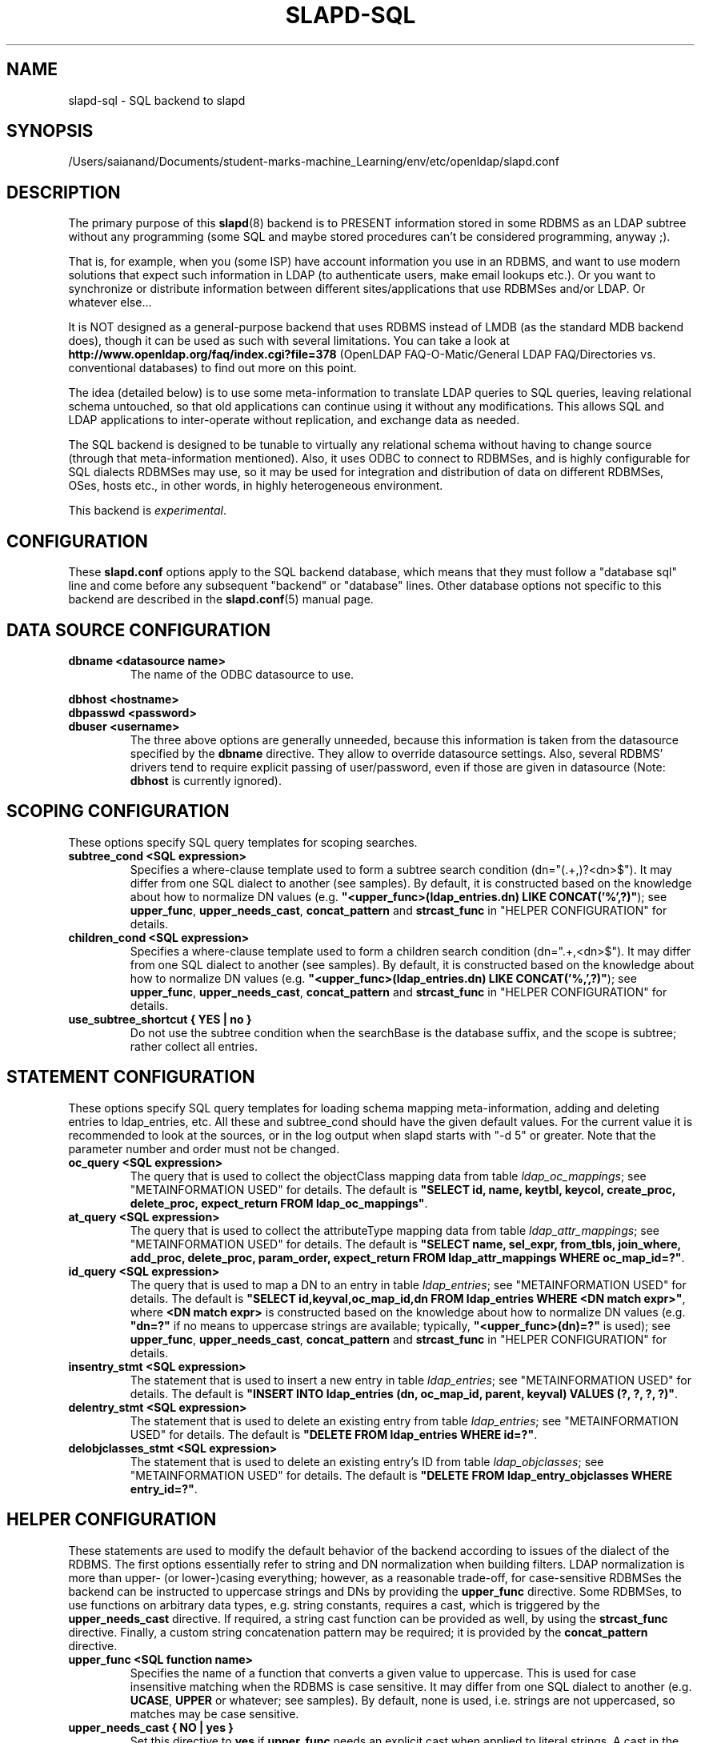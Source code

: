 .lf 1 stdin
.TH SLAPD-SQL 5 "2023/02/08" "OpenLDAP 2.6.4"
.\" $OpenLDAP$
.SH NAME
slapd\-sql \- SQL backend to slapd
.SH SYNOPSIS
/Users/saianand/Documents/student-marks-machine_Learning/env/etc/openldap/slapd.conf
.SH DESCRIPTION
The primary purpose of this
.BR slapd (8)
backend is to PRESENT information stored in some RDBMS as an LDAP subtree
without any programming (some SQL and maybe stored procedures can't be
considered programming, anyway ;).
.LP
That is, for example, when you (some ISP) have account information you
use in an RDBMS, and want to use modern solutions that expect such
information in LDAP (to authenticate users, make email lookups etc.).
Or you want to synchronize or distribute information between different
sites/applications that use RDBMSes and/or LDAP.
Or whatever else...
.LP
It is NOT designed as a general-purpose backend that uses RDBMS instead
of LMDB (as the standard MDB backend does), though it can be
used as such with several limitations.
You can take a look at
.B http://www.openldap.org/faq/index.cgi?file=378 
(OpenLDAP FAQ\-O\-Matic/General LDAP FAQ/Directories vs. conventional
databases) to find out more on this point.
.LP
The idea (detailed below) is to use some meta-information to translate
LDAP queries to SQL queries, leaving relational schema untouched, so
that old applications can continue using it without any
modifications.
This allows SQL and LDAP applications to inter-operate without
replication, and exchange data as needed.
.LP
The SQL backend is designed to be tunable to virtually any relational
schema without having to change source (through that meta-information
mentioned).
Also, it uses ODBC to connect to RDBMSes, and is highly configurable
for SQL dialects RDBMSes may use, so it may be used for integration
and distribution of data on different RDBMSes, OSes, hosts etc., in
other words, in highly heterogeneous environment.
.LP
This backend is \fIexperimental\fP.
.SH CONFIGURATION
These
.B slapd.conf
options apply to the SQL backend database, which means that 
they must follow a "database sql" line and come before any
subsequent "backend" or "database" lines.
Other database options not specific to this backend are described 
in the
.BR slapd.conf (5)
manual page.
.SH DATA SOURCE CONFIGURATION

.TP
.B dbname <datasource name>
The name of the ODBC datasource to use.
.LP
.B dbhost <hostname>
.br
.B dbpasswd <password>
.br
.B dbuser <username>
.RS
The three above options are generally unneeded, because this information
is taken from the datasource specified by the
.B dbname
directive.
They allow to override datasource settings.
Also, several RDBMS' drivers tend to require explicit passing of user/password,
even if those are given in datasource (Note:
.B dbhost
is currently ignored).
.RE
.SH SCOPING CONFIGURATION
These options specify SQL query templates for scoping searches.

.TP
.B subtree_cond <SQL expression>
Specifies a where-clause template used to form a subtree search condition
(dn="(.+,)?<dn>$").
It may differ from one SQL dialect to another (see samples).
By default, it is constructed based on the knowledge about
how to normalize DN values (e.g.
\fB"<upper_func>(ldap_entries.dn) LIKE CONCAT('%',?)"\fP);
see \fBupper_func\fP, \fBupper_needs_cast\fP, \fBconcat_pattern\fP
and \fBstrcast_func\fP in "HELPER CONFIGURATION" for details.

.TP
.B children_cond <SQL expression>
Specifies a where-clause template used to form a children search condition
(dn=".+,<dn>$").
It may differ from one SQL dialect to another (see samples).
By default, it is constructed based on the knowledge about
how to normalize DN values (e.g.
\fB"<upper_func>(ldap_entries.dn) LIKE CONCAT('%,',?)"\fP);
see \fBupper_func\fP, \fBupper_needs_cast\fP, \fBconcat_pattern\fP
and \fBstrcast_func\fP in "HELPER CONFIGURATION" for details.

.TP
.B use_subtree_shortcut { YES | no }
Do not use the subtree condition when the searchBase is the database
suffix, and the scope is subtree; rather collect all entries.

.RE
.SH STATEMENT CONFIGURATION
These options specify SQL query templates for loading schema mapping
meta-information, adding and deleting entries to ldap_entries, etc.
All these and subtree_cond should have the given default values.
For the current value it is recommended to look at the sources,
or in the log output when slapd starts with "\-d 5" or greater.
Note that the parameter number and order must not be changed.

.TP
.B oc_query <SQL expression>
The query that is used to collect the objectClass mapping data
from table \fIldap_oc_mappings\fP; see "METAINFORMATION USED" for details.
The default is
\fB"SELECT id, name, keytbl, keycol, create_proc, delete_proc, expect_return
FROM ldap_oc_mappings"\fP.

.TP
.B at_query <SQL expression>
The query that is used to collect the attributeType mapping data
from table \fIldap_attr_mappings\fP; see "METAINFORMATION USED" for details.
The default is
\fB"SELECT name, sel_expr, from_tbls, join_where, add_proc, delete_proc,
param_order, expect_return FROM ldap_attr_mappings WHERE oc_map_id=?"\fP.

.TP
.B id_query <SQL expression>
The query that is used to map a DN to an entry
in table \fIldap_entries\fP; see "METAINFORMATION USED" for details.
The default is
\fB"SELECT id,keyval,oc_map_id,dn FROM ldap_entries WHERE <DN match expr>"\fP,
where \fB<DN match expr>\fP is constructed based on the knowledge about
how to normalize DN values (e.g. \fB"dn=?"\fP if no means to uppercase
strings are available; typically, \fB"<upper_func>(dn)=?"\fP is used);
see \fBupper_func\fP, \fBupper_needs_cast\fP, \fBconcat_pattern\fP
and \fBstrcast_func\fP in "HELPER CONFIGURATION" for details.

.TP
.B insentry_stmt <SQL expression>
The statement that is used to insert a new entry
in table \fIldap_entries\fP; see "METAINFORMATION USED" for details.
The default is
\fB"INSERT INTO ldap_entries (dn, oc_map_id, parent, keyval) VALUES
(?, ?, ?, ?)"\fP.

.TP
.B delentry_stmt <SQL expression>
The statement that is used to delete an existing entry
from table \fIldap_entries\fP; see "METAINFORMATION USED" for details.
The default is
\fB"DELETE FROM ldap_entries WHERE id=?"\fP.

.TP
.B delobjclasses_stmt <SQL expression>
The statement that is used to delete an existing entry's ID
from table \fIldap_objclasses\fP; see "METAINFORMATION USED" for details.
The default is
\fB"DELETE FROM ldap_entry_objclasses WHERE entry_id=?"\fP.

.RE
.SH HELPER CONFIGURATION
These statements are used to modify the default behavior of the backend
according to issues of the dialect of the RDBMS.
The first options essentially refer to string and DN normalization
when building filters.
LDAP normalization is more than upper- (or lower-)casing everything;
however, as a reasonable trade-off, for case-sensitive RDBMSes the backend
can be instructed to uppercase strings and DNs by providing
the \fBupper_func\fP directive.
Some RDBMSes, to use functions on arbitrary data types, e.g. string
constants, requires a cast, which is triggered
by the \fBupper_needs_cast\fP directive.
If required, a string cast function can be provided as well,
by using the \fBstrcast_func\fP directive.
Finally, a custom string concatenation pattern may be required;
it is provided by the \fBconcat_pattern\fP directive.

.TP
.B upper_func <SQL function name>
Specifies the name of a function that converts a given value to uppercase.
This is used for case insensitive matching when the RDBMS is case sensitive.
It may differ from one SQL dialect to another (e.g. \fBUCASE\fP, \fBUPPER\fP
or whatever; see samples).  By default, none is used, i.e. strings are not
uppercased, so matches may be case sensitive.

.TP
.B upper_needs_cast { NO | yes }
Set this directive to 
.B yes
if 
.B upper_func
needs an explicit cast when applied to literal strings.
A cast in the form
.B CAST (<arg> AS VARCHAR(<max DN length>))
is used, where
.B <max DN length>
is builtin in back-sql; see macro
.B BACKSQL_MAX_DN_LEN
(currently 255; note that slapd's builtin limit, in macro
.BR SLAP_LDAPDN_MAXLEN ,
is set to 8192).
This is \fIexperimental\fP and may change in future releases.

.TP
.B strcast_func <SQL function name>
Specifies the name of a function that converts a given value to a string
for appropriate ordering.  This is used in "SELECT DISTINCT" statements
for strongly typed RDBMSes with little implicit casting (like PostgreSQL),
when a literal string is specified.
This is \fIexperimental\fP and may change in future releases.

.TP
.B concat_pattern <pattern>
This statement defines the
.B pattern 
that is used to concatenate strings.  The
.B pattern
MUST contain two question marks, '?', that will be replaced 
by the two strings that must be concatenated.  The default value is
.BR "CONCAT(?,?)";
a form that is known to be highly portable (IBM db2, PostgreSQL) is 
.BR "?||?",
but an explicit cast may be required when operating on literal strings:
.BR "CAST(?||? AS VARCHAR(<length>))".
On some RDBMSes (IBM db2, MSSQL) the form
.B "?+?"
is known to work as well.
Carefully check the documentation of your RDBMS or stay with the examples
for supported ones.
This is \fIexperimental\fP and may change in future releases.

.TP
.B aliasing_keyword <string>
Define the aliasing keyword.  Some RDBMSes use the word "\fIAS\fP"
(the default), others don't use any.

.TP
.B aliasing_quote <string>
Define the quoting char of the aliasing keyword.  Some RDBMSes 
don't require any (the default), others may require single 
or double quotes.

.TP
.B has_ldapinfo_dn_ru { NO | yes }
Explicitly inform the backend whether the dn_ru column
(DN in reverse uppercased form) is present in table \fIldap_entries\fP.
Overrides automatic check (this is required, for instance,
by PostgreSQL/unixODBC).
This is \fIexperimental\fP and may change in future releases.

.TP
.B fail_if_no_mapping { NO | yes }
When set to
.B yes
it forces \fIattribute\fP write operations to fail if no appropriate
mapping between LDAP attributes and SQL data is available.
The default behavior is to ignore those changes that cannot be mapped.
It has no impact on objectClass mapping, i.e. if the
.I structuralObjectClass
of an entry cannot be mapped to SQL by looking up its name 
in ldap_oc_mappings, an 
.I add
operation will fail regardless of the
.B fail_if_no_mapping
switch; see section "METAINFORMATION USED" for details.
This is \fIexperimental\fP and may change in future releases.

.TP
.B allow_orphans { NO | yes }
When set to 
.B yes
orphaned entries (i.e. without the parent entry in the database)
can be added.  This option should be used with care, possibly 
in conjunction with some special rule on the RDBMS side that
dynamically creates the missing parent.

.TP
.B baseObject [ <filename> ]
Instructs the database to create and manage an in-memory baseObject
entry instead of looking for one in the RDBMS.
If the (optional) 
.B <filename>
argument is given, the entry is read from that file in
.BR LDIF (5)
format; otherwise, an entry with objectClass \fBextensibleObject\fP
is created based on the contents of the RDN of the \fIbaseObject\fP.
This is particularly useful when \fIldap_entries\fP
information is stored in a view rather than in a table, and 
.B union
is not supported for views, so that the view can only specify
one rule to compute the entry structure for one objectClass.
This topic is discussed further in section "METAINFORMATION USED".
This is \fIexperimental\fP and may change in future releases.

.TP
.B create_needs_select { NO | yes }
Instructs the database whether or not entry creation
in table \fIldap_entries\fP needs a subsequent select to collect 
the automatically assigned ID, instead of being returned 
by a stored procedure.

.LP
.B fetch_attrs <attrlist>
.br
.B fetch_all_attrs { NO | yes }
.RS
The first statement allows one to provide a list of attributes that
must always be fetched in addition to those requested by any specific
operation, because they are required for the proper usage of the
backend.  For instance, all attributes used in ACLs should be listed
here.  The second statement is a shortcut to require all attributes 
to be always loaded.  Note that the dynamically generated attributes,
e.g. \fIhasSubordinates\fP, \fIentryDN\fP and other implementation
dependent attributes are \fBNOT\fP generated at this point, for
consistency with the rest of slapd.  This may change in the future.
.RE

.TP
.B check_schema { YES | no }
Instructs the database to check schema adherence of entries after
modifications, and structural objectClass chain when entries are built.
By default it is set to 
.BR yes .

.TP
.B sqllayer <name> [...]
Loads the layer \fB<name>\fP onto a stack of helpers that are used 
to map DNs from LDAP to SQL representation and vice-versa.
Subsequent args are passed to the layer configuration routine.
This is \fIhighly experimental\fP and should be used with extreme care.
The API of the layers is not frozen yet, so it is unpublished.

.TP
.B autocommit { NO | yes }
Activates autocommit; by default, it is off.

.SH METAINFORMATION USED
.LP
Almost everything mentioned later is illustrated in examples located
in the
.B servers/slapd/back\-sql/rdbms_depend/
directory in the OpenLDAP source tree, and contains scripts for
generating sample database for Oracle, MS SQL Server, mySQL and more
(including PostgreSQL and IBM db2).
.LP
The first thing that one must arrange is what set of LDAP
object classes can present your RDBMS information.
.LP
The easiest way is to create an objectClass for each entity you had in
ER-diagram when designing your relational schema.
Any relational schema, no matter how normalized it is, was designed
after some model of your application's domain (for instance, accounts,
services etc. in ISP), and is used in terms of its entities, not just
tables of normalized schema.
It means that for every attribute of every such instance there is an
effective SQL query that loads its values.
.LP
Also you might want your object classes to conform to some of the standard
schemas like inetOrgPerson etc.
.LP
Nevertheless, when you think it out, we must define a way to translate
LDAP operation requests to (a series of) SQL queries.
Let us deal with the SEARCH operation.
.LP
Example:
Let's suppose that we store information about persons working in our 
organization in two tables:
.LP
.nf
  PERSONS              PHONES
  ----------           -------------
  id integer           id integer
  first_name varchar   pers_id integer references persons(id)
  last_name varchar    phone
  middle_name varchar
  ...
.fi
.LP
(PHONES contains telephone numbers associated with persons).
A person can have several numbers, then PHONES contains several
records with corresponding pers_id, or no numbers (and no records in
PHONES with such pers_id).
An LDAP objectclass to present such information could look like this:
.LP
.nf
  person
  -------
  MUST cn
  MAY telephoneNumber $ firstName $ lastName
  ...
.fi
.LP
To fetch all values for cn attribute given person ID, we construct the
query:
.LP
.nf
  SELECT CONCAT(persons.first_name,' ',persons.last_name)
      AS cn FROM persons WHERE persons.id=?
.fi
.LP
for telephoneNumber we can use:
.LP
.nf
  SELECT phones.phone AS telephoneNumber FROM persons,phones
      WHERE persons.id=phones.pers_id AND persons.id=?
.fi
.LP
If we wanted to service LDAP requests with filters like
(telephoneNumber=123*), we would construct something like:
.LP
.nf
  SELECT ... FROM persons,phones
      WHERE persons.id=phones.pers_id
          AND persons.id=?
          AND phones.phone like '%1%2%3%'
.fi
.LP
(note how the telephoneNumber match is expanded in multiple wildcards
to account for interspersed ininfluential chars like spaces, dashes
and so; this occurs by design because telephoneNumber is defined after 
a specially recognized syntax).
So, if we had information about what tables contain values for each
attribute, how to join these tables and arrange these values, we could
try to automatically generate such statements, and translate search
filters to SQL WHERE clauses.
.LP
To store such information, we add three more tables to our schema
and fill it with data (see samples):
.LP
.nf
  ldap_oc_mappings (some columns are not listed for clarity)
  ---------------
  id=1
  name="person"
  keytbl="persons"
  keycol="id"
.fi
.LP
This table defines a mapping between objectclass (its name held in the
"name" column), and a table that holds the primary key for corresponding
entities.
For instance, in our example, the person entity, which we are trying
to present as "person" objectclass, resides in two tables (persons and
phones), and is identified by the persons.id column (that we will call
the primary key for this entity).
Keytbl and keycol thus contain "persons" (name of the table), and "id"
(name of the column).
.LP
.nf
  ldap_attr_mappings (some columns are not listed for clarity)
  -----------
  id=1
  oc_map_id=1
  name="cn"
  sel_expr="CONCAT(persons.first_name,' ',persons.last_name)"
  from_tbls="persons"
  join_where=NULL
  ************
  id=<n>
  oc_map_id=1
  name="telephoneNumber"
  sel_expr="phones.phone"
  from_tbls="persons,phones"
  join_where="phones.pers_id=persons.id"
.fi
.LP
This table defines mappings between LDAP attributes and SQL queries
that load their values.
Note that, unlike LDAP schema, these are not
.B attribute types
- the attribute "cn" for "person" objectclass can
have its values in different tables than "cn" for some other objectclass,
so attribute mappings depend on objectclass mappings (unlike attribute
types in LDAP schema, which are indifferent to objectclasses).
Thus, we have oc_map_id column with link to oc_mappings table.
.LP
Now we cut the SQL query that loads values for a given attribute into 3 parts.
First goes into sel_expr column - this is the expression we had
between SELECT and FROM keywords, which defines WHAT to load.
Next is table list - text between FROM and WHERE keywords.
It may contain aliases for convenience (see examples).
The last is part of the where clause, which (if it exists at all) expresses the
condition for joining the table containing values with the table
containing the primary key (foreign key equality and such).
If values are in the same table as the primary key, then this column is
left NULL (as for cn attribute above).
.LP
Having this information in parts, we are able to not only construct
queries that load attribute values by id of entry (for this we could
store SQL query as a whole), but to construct queries that load id's
of objects that correspond to a given search filter (or at least part of
it).
See below for examples.
.LP
.nf
  ldap_entries
  ------------
  id=1
  dn=<dn you choose>
  oc_map_id=...
  parent=<parent record id>
  keyval=<value of primary key>
.fi
.LP
This table defines mappings between DNs of entries in your LDAP tree,
and values of primary keys for corresponding relational data.
It has recursive structure (parent column references id column of the
same table), which allows you to add any tree structure(s) to your
flat relational data.
Having id of objectclass mapping, we can determine table and column
for primary key, and keyval stores value of it, thus defining the exact
tuple corresponding to the LDAP entry with this DN.
.LP
Note that such design (see exact SQL table creation query) implies one
important constraint - the key must be an integer.
But all that I know about well-designed schemas makes me think that it's
not very narrow ;) If anyone needs support for different types for
keys - he may want to write a patch, and submit it to OpenLDAP ITS,
then I'll include it.
.LP
Also, several users complained that they don't really need very
structured trees, and they don't want to update one more table every
time they add or delete an instance in the relational schema.
Those people can use a view instead of a real table for ldap_entries, something
like this (by Robin Elfrink):
.LP
.nf
  CREATE VIEW ldap_entries (id, dn, oc_map_id, parent, keyval)
      AS
          SELECT 0, UPPER('o=MyCompany,c=NL'),
              3, 0, 'baseObject' FROM unixusers WHERE userid='root'
      UNION
          SELECT (1000000000+userid),
              UPPER(CONCAT(CONCAT('cn=',gecos),',o=MyCompany,c=NL')),
              1, 0, userid FROM unixusers
      UNION
          SELECT (2000000000+groupnummer),
              UPPER(CONCAT(CONCAT('cn=',groupname),',o=MyCompany,c=NL')),
              2, 0, groupnummer FROM groups;
.fi

.LP
If your RDBMS does not support
.B unions
in views, only one objectClass can be mapped in
.BR ldap_entries ,
and the baseObject cannot be created; in this case, see the 
.B baseObject
directive for a possible workaround.

.LP
.SH TYPICAL SQL BACKEND OPERATION
Having meta-information loaded, the SQL backend uses these tables to
determine a set of primary keys of candidates (depending on search
scope and filter).
It tries to do it for each objectclass registered in ldap_objclasses.
.LP
Example:
for our query with filter (telephoneNumber=123*) we would get the following 
query generated (which loads candidate IDs)
.LP
.nf
  SELECT ldap_entries.id,persons.id, 'person' AS objectClass,
         ldap_entries.dn AS dn
    FROM ldap_entries,persons,phones
   WHERE persons.id=ldap_entries.keyval
     AND ldap_entries.objclass=?
     AND ldap_entries.parent=?
     AND phones.pers_id=persons.id
     AND (phones.phone LIKE '%1%2%3%')
.fi
.LP
(for ONELEVEL search)
or "... AND dn=?" (for BASE search)
or "... AND dn LIKE '%?'" (for SUBTREE)
.LP
Then, for each candidate, we load the requested attributes using
per-attribute queries like
.LP
.nf
  SELECT phones.phone AS telephoneNumber
    FROM persons,phones
   WHERE persons.id=? AND phones.pers_id=persons.id
.fi
.LP
Then, we use test_filter() from the frontend API to test the entry for a full
LDAP search filter match (since we cannot effectively make sense of
SYNTAX of corresponding LDAP schema attribute, we translate the filter
into the most relaxed SQL condition to filter candidates), and send it to
the user.
.LP
ADD, DELETE, MODIFY and MODRDN operations are also performed on per-attribute
meta-information (add_proc etc.).
In those fields one can specify an SQL statement or stored procedure
call which can add, or delete given values of a given attribute, using
the given entry keyval (see examples -- mostly PostgreSQL, ORACLE and MSSQL 
- since as of this writing there are no stored procs in MySQL).
.LP
We just add more columns to ldap_oc_mappings and ldap_attr_mappings, holding
statements to execute (like create_proc, add_proc, del_proc etc.), and
flags governing the order of parameters passed to those statements.
Please see samples to find out what are the parameters passed, and other
information on this matter - they are self-explanatory for those familiar
with the concepts expressed above.
.LP
.SH COMMON TECHNIQUES
First of all, let's recall that among other major differences to the
complete LDAP data model, the above illustrated concept does not directly
support such features as multiple objectclasses per entry, and referrals.
Fortunately, they are easy to adopt in this scheme.
The SQL backend requires that one more table is added to the schema:
ldap_entry_objectclasses(entry_id,oc_name).
.LP
That table contains any number of objectclass names that corresponding
entries will possess, in addition to that mentioned in mapping.
The SQL backend automatically adds attribute mapping for the "objectclass"
attribute to each objectclass mapping that loads values from this table.
So, you may, for instance, have a mapping for inetOrgPerson, and use it
for queries for "person" objectclass...
.LP
Referrals used to be implemented in a loose manner by adding an extra
table that allowed any entry to host a "ref" attribute, along with
a "referral" extra objectClass in table ldap_entry_objclasses.
In the current implementation, referrals are treated like any other
user-defined schema, since "referral" is a structural objectclass.
The suggested practice is to define a "referral" entry in ldap_oc_mappings,
holding a naming attribute, e.g. "ou" or "cn", a "ref" attribute,
containing the url; in case multiple referrals per entry are needed,
a separate table for urls can be created, where urls are mapped
to the respective entries.
The use of the naming attribute usually requires to add 
an "extensibleObject" value to ldap_entry_objclasses.

.LP
.SH CAVEATS
As previously stated, this backend should not be considered
a replacement of other data storage backends, but rather a gateway
to existing RDBMS storages that need to be published in LDAP form.
.LP
The \fBhasSubordinates\fP operational attribute is honored by back-sql
in search results and in compare operations; it is partially honored
also in filtering.  Owing to design limitations, a (brain-dead?) filter
of the form
\fB(!(hasSubordinates=TRUE))\fP
will give no results instead of returning all the leaf entries, because
it actually expands into \fB... AND NOT (1=1)\fP.
If you need to find all the leaf entries, please use
\fB(hasSubordinates=FALSE)\fP
instead.
.LP
A directoryString value of the form "__First___Last_"
(where underscores mean spaces, ASCII 0x20 char) corresponds
to its prettified counterpart "First_Last"; this is not currently
honored by back-sql if non-prettified data is written via RDBMS;
when non-prettified data is written through back-sql, the prettified 
values are actually used instead.

.LP
.SH BUGS
When the
.B ldap_entry_objclasses
table is empty, filters on the 
.B objectClass
attribute erroneously result in no candidates.
A workaround consists in adding at least one row to that table,
no matter if valid or not.

.LP
.SH PROXY CACHE OVERLAY
The proxy cache overlay 
allows caching of LDAP search requests (queries) in a local database.
See 
.BR slapo\-pcache (5)
for details.
.SH EXAMPLES
There are example SQL modules in the slapd/back\-sql/rdbms_depend/
directory in the OpenLDAP source tree.
.SH ACCESS CONTROL
The 
.B sql
backend honors access control semantics as indicated in
.BR slapd.access (5)
(including the 
.B disclose
access privilege when enabled at compile time).
.SH FILES

.TP
/Users/saianand/Documents/student-marks-machine_Learning/env/etc/openldap/slapd.conf
default slapd configuration file
.SH SEE ALSO
.BR slapd.conf (5),
.BR slapd (8).
